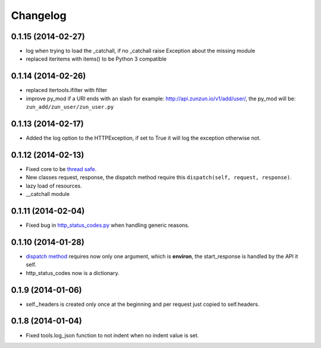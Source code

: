 Changelog
=========

0.1.15 (2014-02-27)
...................

* log when trying to load the _catchall, if no _catchall raise Exception about
  the missing module
* replaced iteritems with items() to be Python 3 compatible

0.1.14 (2014-02-26)
...................

* replaced itertools.ifilter with filter
* improve py_mod if a URI ends with an slash for example:
  http://api.zunzun.io/v1/add/user/, the py_mod will be:
  ``zun_add/zun_user/zun_user.py``

0.1.13 (2014-02-17)
...................

* Added the log option to the HTTPException, if set to True it will log the
  exception otherwise not.

0.1.12 (2014-02-13)
...................

* Fixed core to be `thread safe <http://en.wikipedia.org/wiki/Thread_safety>`_.
* New classes request, response, the dispatch method require this ``dispatch(self, request, response)``.
* lazy load of resources.
* __catchall module


0.1.11 (2014-02-04)
...................

* Fixed bug in `http_status_codes.py <https://github.com/nbari/zunzuncito/blob/master/zunzuncito/http_status_codes.py>`_ when handling generic reasons.

0.1.10 (2014-01-28)
...................

* `dispatch method </en/latest/resource/dispatch_method.html>`_ requires now only one argument, which is **environ**, the start_response is handled by the API it self.
* http_status_codes now is a dictionary.

0.1.9 (2014-01-06)
..................

* self._headers is created only once at the beginning and per request just
  copied to self.headers.

0.1.8 (2014-01-04)
..................

* Fixed tools.log_json function to not indent when no indent value is set.
